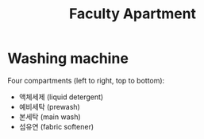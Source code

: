 #+title: Faculty Apartment

* Washing machine

Four compartments (left to right, top to bottom):

- 액체세제 (liquid detergent)
- 예비세탁 (prewash)
- 본세탁 (main wash)
- 섬유연 (fabric softener)


[[file:images/20250809-181555_screenshot.png]]
